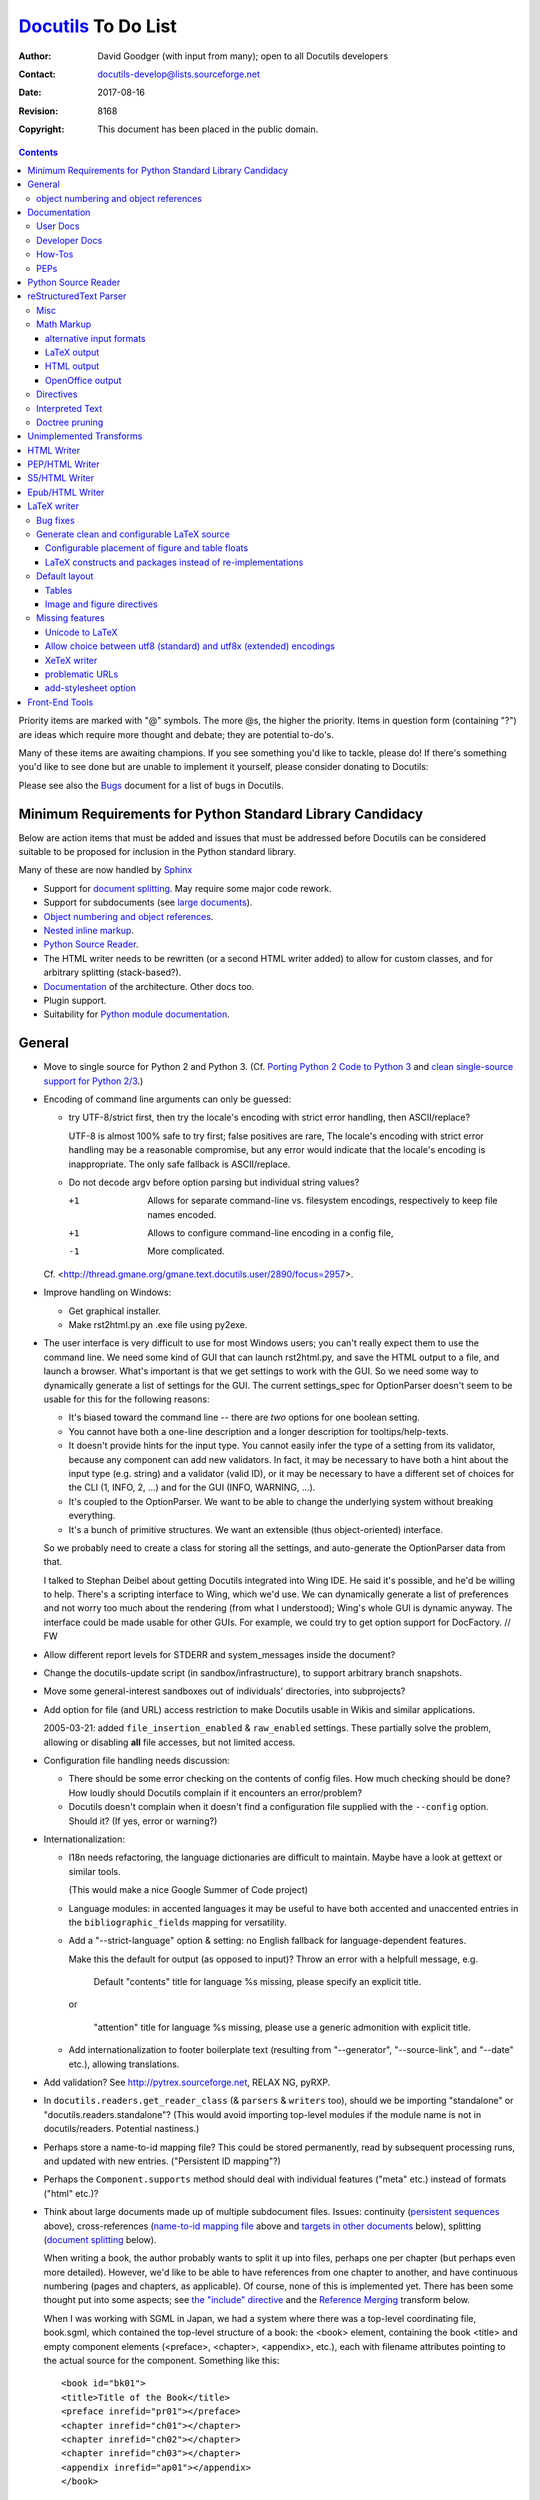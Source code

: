 ======================
 Docutils_ To Do List
======================

:Author: David Goodger (with input from many); open to all Docutils
         developers
:Contact: docutils-develop@lists.sourceforge.net
:Date: $Date: 2017-08-16 23:30:43 +0200 (Mi, 16. Aug 2017) $
:Revision: $Revision: 8168 $
:Copyright: This document has been placed in the public domain.

.. _Docutils: http://docutils.sourceforge.net/

.. contents::


Priority items are marked with "@" symbols.  The more @s, the higher
the priority.  Items in question form (containing "?") are ideas which
require more thought and debate; they are potential to-do's.

Many of these items are awaiting champions.  If you see something
you'd like to tackle, please do!  If there's something you'd like to
see done but are unable to implement it yourself, please consider
donating to Docutils: |donate|

.. |donate| image:: http://images.sourceforge.net/images/project-support.jpg
   :target: http://sourceforge.net/donate/index.php?group_id=38414
   :align: middle
   :width: 88
   :height: 32
   :alt: Support the Docutils project!

Please see also the Bugs_ document for a list of bugs in Docutils.

.. _bugs: ../../BUGS.html


Minimum Requirements for Python Standard Library Candidacy
==========================================================

Below are action items that must be added and issues that must be
addressed before Docutils can be considered suitable to be proposed
for inclusion in the Python standard library.

Many of these are now handled by Sphinx_

* Support for `document splitting`_.  May require some major code
  rework.

* Support for subdocuments (see `large documents`_).

* `Object numbering and object references`_.

* `Nested inline markup`_.

* `Python Source Reader`_.

* The HTML writer needs to be rewritten (or a second HTML writer
  added) to allow for custom classes, and for arbitrary splitting
  (stack-based?).

* Documentation_ of the architecture.  Other docs too.

* Plugin support.

* Suitability for `Python module documentation
  <http://docutils.sf.net/sandbox/README.html#documenting-python>`_.

.. _Sphinx: http://sphinx.pocoo.org/

General
=======

* Move to single source for Python 2 and Python 3.
  (Cf. `Porting Python 2 Code to Python 3`_ and
  `clean single-source support for Python 2/3`_.)

  .. _Porting Python 2 Code to Python 3:
      https://docs.python.org/3/howto/pyporting.html
  .. _clean single-source support for Python 2/3:
      http://python-future.org

* Encoding of command line arguments can only be guessed:

  * try UTF-8/strict first, then try the locale's encoding with
    strict error handling, then ASCII/replace?

    UTF-8 is almost 100% safe to try first; false positives are rare,
    The locale's encoding with strict error handling may be a
    reasonable compromise, but any error would indicate that the
    locale's encoding is inappropriate.  The only safe fallback is
    ASCII/replace.

  * Do not decode argv before option parsing but individual string
    values?

    +1  Allows for separate command-line vs. filesystem encodings,
        respectively to keep file names encoded.
    +1  Allows to configure command-line encoding in a config file,
    -1  More complicated.

  Cf. <http://thread.gmane.org/gmane.text.docutils.user/2890/focus=2957>.

* Improve handling on Windows:

  - Get graphical installer.
  - Make rst2html.py an .exe file using py2exe.

* .. _GUI:

  The user interface is very difficult to use for most Windows users;
  you can't really expect them to use the command line.  We need some
  kind of GUI that can launch rst2html.py, and save the HTML output to
  a file, and launch a browser.  What's important is that we get
  settings to work with the GUI.  So we need some way to dynamically
  generate a list of settings for the GUI.  The current settings_spec
  for OptionParser doesn't seem to be usable for this for the
  following reasons:

  - It's biased toward the command line -- there are *two* options for
    one boolean setting.

  - You cannot have both a one-line description and a longer
    description for tooltips/help-texts.

  - It doesn't provide hints for the input type.  You cannot easily
    infer the type of a setting from its validator, because any
    component can add new validators.  In fact, it may be necessary to
    have both a hint about the input type (e.g. string) and a
    validator (valid ID), or it may be necessary to have a different
    set of choices for the CLI (1, INFO, 2, ...) and for the GUI
    (INFO, WARNING, ...).

  - It's coupled to the OptionParser.  We want to be able to change
    the underlying system without breaking everything.

  - It's a bunch of primitive structures.  We want an extensible (thus
    object-oriented) interface.

  So we probably need to create a class for storing all the settings,
  and auto-generate the OptionParser data from that.

  I talked to Stephan Deibel about getting Docutils integrated into
  Wing IDE.  He said it's possible, and he'd be willing to help.
  There's a scripting interface to Wing, which we'd use.  We can
  dynamically generate a list of preferences and not worry too much
  about the rendering (from what I understood); Wing's whole GUI is
  dynamic anyway.  The interface could be made usable for other GUIs.
  For example, we could try to get option support for DocFactory.  //
  FW

* Allow different report levels for STDERR and system_messages inside
  the document?

* Change the docutils-update script (in sandbox/infrastructure), to
  support arbitrary branch snapshots.

* Move some general-interest sandboxes out of individuals'
  directories, into subprojects?

* Add option for file (and URL) access restriction to make Docutils
  usable in Wikis and similar applications.

  2005-03-21: added ``file_insertion_enabled`` & ``raw_enabled``
  settings.  These partially solve the problem, allowing or disabling
  **all** file accesses, but not limited access.

* Configuration file handling needs discussion:

  - There should be some error checking on the contents of config
    files.  How much checking should be done?  How loudly should
    Docutils complain if it encounters an error/problem?

  - Docutils doesn't complain when it doesn't find a configuration
    file supplied with the ``--config`` option.  Should it?  (If yes,
    error or warning?)

* Internationalization:

  - I18n needs refactoring, the language dictionaries are difficult to
    maintain.  Maybe have a look at gettext or similar tools.

    (This would make a nice Google Summer of Code project)

  - Language modules: in accented languages it may be useful to have
    both accented and unaccented entries in the
    ``bibliographic_fields`` mapping for versatility.

  - Add a "--strict-language" option & setting: no English fallback
    for language-dependent features.

    Make this the default for output (as opposed to input)?
    Throw an error with a helpfull message, e.g.

      Default "contents" title for language %s missing, please specify
      an explicit title.

    or

     "attention" title for language %s missing, please use a generic
     admonition with explicit title.

  - Add internationalization to _`footer boilerplate text` (resulting
    from "--generator", "--source-link", and "--date" etc.), allowing
    translations.


* Add validation?  See http://pytrex.sourceforge.net, RELAX NG, pyRXP.

* In ``docutils.readers.get_reader_class`` (& ``parsers`` &
  ``writers`` too), should we be importing "standalone" or
  "docutils.readers.standalone"?  (This would avoid importing
  top-level modules if the module name is not in docutils/readers.
  Potential nastiness.)

* Perhaps store a _`name-to-id mapping file`?  This could be stored
  permanently, read by subsequent processing runs, and updated with
  new entries.  ("Persistent ID mapping"?)

* Perhaps the ``Component.supports`` method should deal with
  individual features ("meta" etc.) instead of formats ("html" etc.)?

* Think about _`large documents` made up of multiple subdocument
  files.  Issues: continuity (`persistent sequences`_ above),
  cross-references (`name-to-id mapping file`_ above and `targets in
  other documents`_ below), splitting (`document splitting`_ below).

  When writing a book, the author probably wants to split it up into
  files, perhaps one per chapter (but perhaps even more detailed).
  However, we'd like to be able to have references from one chapter to
  another, and have continuous numbering (pages and chapters, as
  applicable).  Of course, none of this is implemented yet.  There has
  been some thought put into some aspects; see `the "include"
  directive`__ and the `Reference Merging`_ transform below.

  When I was working with SGML in Japan, we had a system where there
  was a top-level coordinating file, book.sgml, which contained the
  top-level structure of a book: the <book> element, containing the
  book <title> and empty component elements (<preface>, <chapter>,
  <appendix>, etc.), each with filename attributes pointing to the
  actual source for the component.  Something like this::

      <book id="bk01">
      <title>Title of the Book</title>
      <preface inrefid="pr01"></preface>
      <chapter inrefid="ch01"></chapter>
      <chapter inrefid="ch02"></chapter>
      <chapter inrefid="ch03"></chapter>
      <appendix inrefid="ap01"></appendix>
      </book>

  (The "inrefid" attribute stood for "insertion reference ID".)

  The processing system would process each component separately, but
  it would recognize and use the book file to coordinate chapter and
  page numbering, and keep a persistent ID to (title, page number)
  mapping database for cross-references.  Docutils could use a similar
  system for large-scale, multipart documents.

  __ ../ref/rst/directives.html#including-an-external-document-fragment

  Aahz's idea:

      First the ToC::

          .. ToC-list::
              Introduction.txt
              Objects.txt
              Data.txt
              Control.txt

      Then a sample use::

          .. include:: ToC.txt

          As I said earlier in chapter :chapter:`Objects.txt`, the
          reference count gets increased every time a binding is made.

      Which produces::

          As I said earlier in chapter 2, the
          reference count gets increased every time a binding is made.

      The ToC in this form doesn't even need to be references to actual
      reST documents; I'm simply doing it that way for a minimum of
      future-proofing, in case I do want to add the ability to pick up
      references within external chapters.

  Perhaps, instead of ToC (which would overload the "contents"
  directive concept already in use), we could use "manifest".  A
  "manifest" directive might associate local reference names with
  files::

      .. manifest::
         intro: Introduction.txt
         objects: Objects.txt
         data: Data.txt
         control: Control.txt

  Then the sample becomes::

      .. include:: manifest.txt

      As I said earlier in chapter :chapter:`objects`, the
      reference count gets increased every time a binding is made.

* Add support for _`multiple output files` and _`generic data
  handling`:

  It should be possible for a component to **emit or reference** data
  to be either **included or referenced** in the output document.
  Examples of such data are stylesheets or images.

  For this, we need a "data" object which stores the data either
  inline or by referring to a file.  The Docutils framework is
  responsible for either:

  * storing the data in the appropriate location (e.g. in the
    directory of the output file, or in a user-specified directory)
    and providing the paths of the stored files to the writer, *or*

  * providing the data itself to the writer so that it can be embedded
    in the output document.

  This approach decouples data handling from the data source (which
  can either be embedded or referenced) and the destination (which can
  either be embedded or referenced as well).

  See <http://article.gmane.org/gmane.text.docutils.devel/3631>.

* Add testing for Docutils' front end tools?

* Publisher: "Ordinary setup" shouldn't requre specific ordering; at
  the very least, there ought to be error checking higher up in the
  call chain.  [Aahz]

  ``Publisher.get_settings`` requires that all components be set up
  before it's called.  Perhaps the I/O *objects* shouldn't be set, but
  I/O *classes*.  Then options are set up (``.set_options``), and
  ``Publisher.set_io`` (or equivalent code) is called with source &
  destination paths, creating the I/O objects.

  Perhaps I/O objects shouldn't be instantiated until required.  For
  split output, the Writer may be called multiple times, once for each
  doctree, and each doctree should have a separate Output object (with
  a different path).  Is the "Builder" pattern applicable here?

* Perhaps I/O objects should become full-fledged components (i.e.
  subclasses of ``docutils.Component``, as are Readers, Parsers, and
  Writers now), and thus have associated option/setting specs and
  transforms.

* Multiple file I/O suggestion from Michael Hudson: use a file-like
  object or something you can iterate over to get file-like objects.

* Add an "--input-language" option & setting?  Specify a different
  language module for input (bibliographic fields, directives) than
  for output.  The "--language" option would set both input & output
  languages.

* Auto-generate reference tables for language-dependent features?
  Could be generated from the source modules.  A special command-line
  option could be added to Docutils front ends to do this.  (Idea from
  Engelbert Gruber.)

* Enable feedback of some kind from internal decisions, such as
  reporting the successful input encoding.  Modify runtime settings?
  System message?  Simple stderr output?

* Rationalize Writer settings (HTML/LaTeX/PEP) -- share settings.

* Add an "--include file" command-line option (config setting too?),
  equivalent to ".. include:: file" as the first line of the doc text?
  Especially useful for character entity sets, text transform specs,
  boilerplate, etc.

* Support "include" as embedded inline-compatible directive in substitution
  definitions, e.g. ::

    .. |version| include:: version.txt

    This document describes version |version| of ...

  (cf. Grzegorz Adam Hankiewicz's post from 2014-10-01 in docutils-devel)

* Add an ``:optional: <replacement text>`` option to the "include"
  directive? This would not throw an error for a missing file, instead a
  warning is given and ``<replacement text>`` is used instead. It would be
  the responsibility of the author to ensure the missing file does not lead
  to problems later in the document.

  Use cases:

  + Standard rST syntax to replace Sphinx's "literalinclude"::

      .. include:: blah.cpp
         :literal:
         :optional: file ``blah.cpp`` not found

  + Variable content taken from a file, e.g.

    version.txt::

       .. |version| replace:: 3.1

    optionally used as::

       .. include:: version.txt
          :optional: .. |version| replace:: unknown

       This document describes version |version| of ...

    (cf. Grzegorz Adam Hankiewicz's post from 2014-10-01 in docutils-devel)

* Parameterize the Reporter object or class?  See the `2004-02-18
  "rest checking and source path"`_ thread.

  .. _2004-02-18 "rest checking and source path":
     http://thread.gmane.org/gmane.text.docutils.user/1112

* Add a "disable_transforms" setting?  And a dummy Writer subclass
  that does nothing when its .write() method is called?  Would allow
  for easy syntax checking.  See the `2004-02-18 "rest checking and
  source path"`_ thread.

* Add a generic meta-stylesheet mechanism?  An external file could
  associate style names ("class" attributes) with specific elements.
  Could be generalized to arbitrary output attributes; useful for HTML
  & XMLs.  Aahz implemented something like this in
  sandbox/aahz/Effective/EffMap.py.

* .. _classes for table cells:

  William Dode suggested that table cells be assigned "class"
  attributes by columns, so that stylesheets can affect text
  alignment.  Unfortunately, there doesn't seem to be a way (in HTML
  at least) to leverage the "colspec" elements (HTML "col" tags) by
  adding classes to them.  The resulting HTML is very verbose::

      <td class="col1">111</td>
      <td class="col2">222</td>
      ...

  At the very least, it should be an option.  People who don't use it
  shouldn't be penalized by increases in their HTML file sizes.

  Table rows could also be assigned classes (like odd/even).  That
  would be easier to implement.

  How should it be implemented?

  * There could be writer options (column classes & row classes) with
    standard values.

  * The table directive could grow some options.  Something like
    ":cell-classes: col1 col2 col3" (either must match the number of
    columns, or repeat to fill?)  and ":row-classes: odd even" (repeat
    to fill; body rows only, or header rows too?).

  Probably per-table directive options are best.  The "class" values
  could be used by any writer, and applying such classes to all tables
  in a document with writer options is too broad.

  See also the `table_styling Sphinx extension`_ which defines

  :widths: also in Docutils core (but different implementation)
  :column-alignment: Sets per-column text alignment
  :column-wrapping:  Sets per-column text wrapping
  :column-dividers:  Add dividers between columns
  :column-classes:   Add per-column css classes.
  :header-columns:   Specify number of â€œstubâ€ columns

  .. _table_styling Sphinx extension: https://pythonhosted.org/cloud_sptheme/
                                      lib/cloud_sptheme.ext.table_styling.html

* Add file-specific settings support to config files, like::

      [file index.txt]
      compact-lists: no

  Is this even possible?  Should the criterion be the name of the
  input file or the output file?  Alternative (more explicit) syntax::

      [source_file index.txt]
      ...

      [dest_file index.html]
      ...

  Or rather allow settings configuration from the rst source file
  (see misc.settings_ directive)?

* The "validator" support added to OptionParser is very similar to
  "traits_" in SciPy_.  Perhaps something could be done with them?
  (Had I known about traits when I was implementing docutils.frontend,
  I may have used them instead of rolling my own.)

  .. _traits: http://code.enthought.com/traits/
  .. _SciPy: http://www.scipy.org/

* tools/buildhtml.py: Extend the --prune option ("prune" config
  setting) to accept file names (generic path) in addition to
  directories (e.g. --prune=docs/user/rst/cheatsheet.txt, which should
  *not* be converted to HTML).

* Add support for _`plugins`.

* _`Config directories`: Currently, ~/.docutils, ./docutils.conf/, &
  /etc/docutils.conf are read as configuration files.  Proposal: allow
  ~/.docutils to be a a configuration *directory*, along with
  /etc/docutils/ and ./docutils.conf/.  Within these directories,
  check for config.txt files.  We can also have subdirectories here,
  for plugins, S5 themes, components (readers/writers/parsers) etc.

  Docutils will continue to support configuration files for backwards
  compatibility.

* Add support for document decorations other than headers & footers?
  For example, top/bottom/side navigation bars for web pages.  Generic
  decorations?

  Seems like a bad idea as long as it isn't independent from the ouput
  format (for example, navigation bars are only useful for web pages).

* docutils_update: Check for a ``Makefile`` in a directory, and run
  ``make`` if found?  This would allow for variant processing on
  specific source files, such as running rst2s5.py instead of
  rst2html.py.

* Add a "disable table of contents" setting?  The S5 writer could set
  it as a default.  Rationale:

      The ``contents`` (table of contents) directive must not be used
      [in S5/HTML documents].  It changes the CSS class of headings
      and they won't show up correctly in the screen presentation.

      -- `Easy Slide Shows With reStructuredText & S5
      <../user/slide-shows.html>`_

  Analogue to the ``sectnum_xform`` setting, it could be used by the
  latex writer to switch to a LaTeX generated ToC (currently, the latex
  writer calls it "use_latex_toc").

object numbering and object references
--------------------------------------

For equations, tables & figures.

These would be the equivalent of DocBook's "formal" elements.

In LaTeX, automatic counters are implemented for sections, equations and
floats (figures, tables) (configurable via stylesheets or in the
latex-preamble). Objects can be given `reference names`_ with the
``\label{<refname}`` command, ``\ref{<refname>}`` inserts the
corresponding number.

No such mechanism exists in HTML.

* We need _`persistent sequences`, similar to chapter and footnote
  numbers. See `OpenOffice.org XML`_ "fields".

  - Should the sequences be automatic or manual (user-specifyable)?

* It is already possible to give `reference names`_ to objects via
  internal hyperlink targets or the "name" directive option::

      .. _figure name:

      .. figure:: image.png

  or ::

      .. figure:: image.png
         :name: figure name

  Improve the mapping of "phrase references" to IDs/labels with
  Literal transcription (i.e. Ã¼ -> ue, ÃŸ -> ss, Ã¥ -> aa) instead of just
  stripping the accents and other non-ASCII chars.
  Use http://pypi.python.org/pypi/Unidecode?

  A "table" directive has been implemented, supporting table titles.

  Perhaps the name could derive from the title/caption?

  .. _reference names: ../ref/rst/restructuredtext.html#reference-names

* We need syntax for object references.  Cf. `OpenOffice.org XML`_
  "reference fields":

  - Parameterized substitutions are too complicated
    (cf. `or not to do`: `object references`_)

  - An interpreted text approach is simpler and better::

      See Figure :ref:`figure name` and Equation :ref:`eq:identity`.

  - "equation", "figure", and "page" roles could generate appropriate
    boilerplate text::

        See :figure:`figure name` on :page:`figure name`.

    See `Interpreted Text`_ below.

    Reference boilerplate could be specified in the document
    (defaulting to nothing)::

        .. fignum::
           :prefix-ref: "Figure "
           :prefix-caption: "Fig. "
           :suffix-caption: :

    The position of the role (prefix or suffix) could also be utilized

  .. _OpenOffice.org XML: http://xml.openoffice.org/
  .. _object references: rst/alternatives.html#object-references

See also the `Modified rst2html
<http://www.loria.fr/~rougier/coding/article/rst2html.py>`__
by Nicolas Rougier for a sample implementation.


Documentation
=============

User Docs
---------

* Add a FAQ entry about using Docutils (with reStructuredText) on a
  server and that it's terribly slow.  See the first paragraphs in
  <http://article.gmane.org/gmane.text.docutils.user/1584>.

* Add document about what Docutils has previously been used for
  (web/use-cases.txt?).

* Improve index in docs/user/config.txt.


Developer Docs
--------------

* Complete `Docutils Runtime Settings <../api/runtime-settings.html>`_.

* Improve the internal module documentation (docstrings in the code).
  Specific deficiencies listed below.

  - docutils.parsers.rst.states.State.build_table: data structure
    required (including StringList).

  - docutils.parsers.rst.states: more complete documentation of parser
    internals.

* docs/ref/doctree.txt: DTD element structural relationships,
  semantics, and attributes.  In progress; element descriptions to be
  completed.

* Document the ``pending`` elements, how they're generated and what
  they do.

* Document the transforms (perhaps in docstrings?): how they're used,
  what they do, dependencies & order considerations.

* Document the HTML classes used by html4css1.py.

* Write an overview of the Docutils architecture, as an introduction
  for developers.  What connects to what, why, and how.  Either update
  PEP 258 (see PEPs_ below) or as a separate doc.

* Give information about unit tests.  Maybe as a howto?

* Document the docutils.nodes APIs.

* Complete the docs/api/publisher.txt docs.


How-Tos
-------

* Creating Docutils Writers

* Creating Docutils Readers

* Creating Docutils Transforms

* Creating Docutils Parsers

* Using Docutils as a Library


PEPs
----

* Complete PEP 258 Docutils Design Specification.

  - Fill in the blanks in API details.

  - Specify the nodes.py internal data structure implementation?

        [Tibs:] Eventually we need to have direct documentation in
        there on how it all hangs together - the DTD is not enough
        (indeed, is it still meant to be correct?  [Yes, it is.
        --DG]).

* Rework PEP 257, separating style from spec from tools, wrt Docutils?
  See Doc-SIG from 2001-06-19/20.


Python Source Reader
====================

General:

* Analyze Tony Ibbs' PySource code.

* Analyze Doug Hellmann's HappyDoc project.

* Investigate how POD handles literate programming.

* Take the best ideas and integrate them into Docutils.

Miscellaneous ideas:

* Ask Python-dev for opinions (GvR for a pronouncement) on special
  variables (__author__, __version__, etc.): convenience vs. namespace
  pollution.  Ask opinions on whether or not Docutils should recognize
  & use them.

* If we can detect that a comment block begins with ``##``, a la
  JavaDoc, it might be useful to indicate interspersed section headers
  & explanatory text in a module.  For example::

      """Module docstring."""

      ##
      # Constants
      # =========

      a = 1
      b = 2

      ##
      # Exception Classes
      # =================

      class MyException(Exception): pass

      # etc.

* Should standalone strings also become (module/class) docstrings?
  Under what conditions?  We want to prevent arbitrary strings from
  becomming docstrings of prior attribute assignments etc.  Assume
  that there must be no blank lines between attributes and attribute
  docstrings?  (Use lineno of NEWLINE token.)

  Triple-quotes are sometimes used for multi-line comments (such as
  commenting out blocks of code).  How to reconcile?

* HappyDoc's idea of using comment blocks when there's no docstring
  may be useful to get around the conflict between `additional
  docstrings`_ and ``from __future__ import`` for module docstrings.
  A module could begin like this::

      #!/usr/bin/env python
      # :Author: Me
      # :Copyright: whatever

      """This is the public module docstring (``__doc__``)."""

      # More docs, in comments.
      # All comments at the beginning of a module could be
      # accumulated as docstrings.
      # We can't have another docstring here, because of the
      # ``__future__`` statement.

      from __future__ import division

  Using the JavaDoc convention of a doc-comment block beginning with
  ``##`` is useful though.  It allows doc-comments and implementation
  comments.

  .. _additional docstrings:
     ../peps/pep-0258.html#additional-docstrings

* HappyDoc uses an initial comment block to set "parser configuration
  values".  Do the same thing for Docutils, to set runtime settings on
  a per-module basis?  I.e.::

      # Docutils:setting=value

  Could be used to turn on/off function parameter comment recognition
  & other marginal features.  Could be used as a general mechanism to
  augment config files and command-line options (but which takes
  precedence?).

* Multi-file output should be divisible at arbitrary level.

* Support all forms of ``import`` statements:

  - ``import module``: listed as "module"
  - ``import module as alias``: "alias (module)"
  - ``from module import identifier``: "identifier (from module)"
  - ``from module import identifier as alias``: "alias (identifier
    from module)"
  - ``from module import *``: "all identifiers (``*``) from module"

* Have links to colorized Python source files from API docs?  And
  vice-versa: backlinks from the colorized source files to the API
  docs!

* In summaries, use the first *sentence* of a docstring if the first
  line is not followed by a blank line.


reStructuredText Parser
=======================

Also see the `... Or Not To Do?`__ list.

__ rst/alternatives.html#or-not-to-do

Misc
----

* Another list problem::

      * foo
            * bar
            * baz

  This ends up as a definition list.  This is more of a usability
  issue.

* This case is probably meant to be a nested list, but it ends up as a
  list inside a block-quote without an error message::

      - foo

       - bar

  It should probably just be an error.

  The problem with this is that you don't notice easily in HTML that
  it's not a nested list but a block-quote -- there's not much of a
  visual difference.

* Treat enumerated lists that are not arabic and consist of only one
  item in a single line as ordinary paragraphs.  See
  <http://article.gmane.org/gmane.text.docutils.user/2635>.

* The citation syntax could use some improvements.  See
  <http://thread.gmane.org/gmane.text.docutils.user/2499> (and the
  sub-thread at
  <http://thread.gmane.org/gmane.text.docutils.user/2499/focus=3028>,
  and the follow-ups at
  <http://thread.gmane.org/gmane.text.docutils.user/3087>,
  <http://thread.gmane.org/gmane.text.docutils.user/3110>,
  <http://thread.gmane.org/gmane.text.docutils.user/3114>),
  <http://thread.gmane.org/gmane.text.docutils.user/2443>,
  <http://thread.gmane.org/gmane.text.docutils.user/2715>,
  <http://thread.gmane.org/gmane.text.docutils.user/3027>,
  <http://thread.gmane.org/gmane.text.docutils.user/3120>,
  <http://thread.gmane.org/gmane.text.docutils.user/3253>.

* The current list-recognition logic has too many false positives, as
  in ::

      * Aorta
      * V. cava superior
      * V. cava inferior

  Here ``V.`` is recognized as an enumerator, which leads to
  confusion.  We need to find a solution that resolves such problems
  without complicating the spec to much.

  See <http://thread.gmane.org/gmane.text.docutils.user/2524>.

* Add indirect links via citation references & footnote references.
  Example::

      `Goodger (2005)`_ is helpful.

      .. _Goodger (2005): [goodger2005]_
      .. [goodger2005] citation text

  See <http://thread.gmane.org/gmane.text.docutils.user/2499>.

* Complain about bad URI characters
  (http://article.gmane.org/gmane.text.docutils.user/2046) and
  disallow internal whitespace
  (http://article.gmane.org/gmane.text.docutils.user/2214).

* Create ``info``-level system messages for unnecessarily
  backslash-escaped characters (as in ``"\something"``, rendered as
  "something") to allow checking for errors which silently slipped
  through.

* Add (functional) tests for untested roles.

* Add test for ":figwidth: image" option of "figure" directive.  (Test
  code needs to check if PIL is available on the system.)

* Add support for CJK double-width whitespace (indentation) &
  punctuation characters (markup; e.g. double-width "*", "-", "+")?

* Add motivation sections for constructs in spec.

* Support generic hyperlink references to _`targets in other
  documents`?  Not in an HTML-centric way, though (it's trivial to say
  ``http://www.example.com/doc#name``, and useless in non-HTML
  contexts).  XLink/XPointer?  ``.. baseref::``?  See Doc-SIG
  2001-08-10.

* .. _adaptable file extensions:

  In target URLs, it would be useful to not explicitly specify the
  file extension.  If we're generating HTML, then ".html" is
  appropriate; if PDF, then ".pdf"; etc.  How about using ".*" to
  indicate "choose the most appropriate filename extension"?  For
  example::

      .. _Another Document: another.*

  What is to be done for output formats that don't *have* hyperlinks?
  For example, LaTeX targeted at print.  Hyperlinks may be "called
  out", as footnotes with explicit URLs.  (Don't convert the links.)

  But then there's also LaTeX targeted at PDFs, which *can* have
  links.  Perhaps a runtime setting for "*" could explicitly provide
  the extension, defaulting to the output file's extension.

  Should the system check for existing files?  No, not practical.

  Handle documents only, or objects (images, etc.) also?

  If this handles images also, how to differentiate between document
  and image links?  Element context (within "image")?  Which image
  extension to use for which document format?  Again, a runtime
  setting would suffice.

  This may not be just a parser issue; it may need framework support.

  Mailing list threads: `Images in both HTML and LaTeX`__ (especially
  `this summary of Lea's objections`__), `more-universal links?`__,
  `Output-format-sensitive link targets?`__

  __ http://thread.gmane.org/gmane.text.docutils.user/1239
  __ http://article.gmane.org/gmane.text.docutils.user/1278
  __ http://thread.gmane.org/gmane.text.docutils.user/1915
  __ http://thread.gmane.org/gmane.text.docutils.user/2438

  Idea from Jim Fulton: an external lookup table of targets:

      I would like to specify the extension (e.g. .txt) [in the
      source, rather than ``filename.*``], but tell the converter to
      change references to the files anticipating that the files will
      be converted too.

      For example::

        .. _Another Document: another.txt

        rst2html.py --convert-links "another.txt bar.txt" foo.txt

      That is, name the files for which extensions should be converted.

      Note that I want to refer to original files in the original text
      (another.txt rather than another.txt) because I want the
      unconverted text to stand on its own.

      Note that in most cases, people will be able to use globs::

        rst2html.py --convert-link-extensions-for "`echo *.txt`" foo.txt

      It might be nice to be able to use multiple arguments, as in::

        rst2html.py --convert-link-extensions-for *.txt -- foo.txt

      ::

      > What is to be done for output formats
      > that don't have hyperlinks?

      Don't convert the links.

      ::

      > Handle documents only, or objects
      > (images, etc.) also?

      No, documents only, but there really is no need for gueswork.
      Just get the file names as command-line arguments.  EIBTI
      [explicit is better than implicit].

  For images, we probably need separate solution (which is being
  worked on), whereas for documents, the issue is basically
  interlinking between reStructuredText documents.  IMO, this cries
  for support for multiple input and output files, i.e. support for
  documents which comprise multiple files.  Adding adaptable file
  extensions seems like a kludge.  // FW

* Implement the header row separator modification to table.el.  (Wrote
  to Takaaki Ota & the table.el mailing list on 2001-08-12, suggesting
  support for "=====" header rows.  On 2001-08-17 he replied, saying
  he'd put it on his to-do list, but "don't hold your breath".)

* Fix the parser's indentation handling to conform with the stricter
  definition in the spec.  (Explicit markup blocks should be strict or
  forgiving?)

  .. XXX What does this mean?  Can you elaborate, David?

* Make the parser modular.  Allow syntax constructs to be added or
  disabled at run-time.  Subclassing is probably not enough because it
  makes it difficult to apply multiple extensions.

* Generalize the "doctest block" construct (which is overly
  Python-centric) to other interactive sessions?  "Doctest block"
  could be renamed to "I/O block" or "interactive block", and each of
  these could also be recognized as such by the parser:

  - Shell sessions::

        $ cat example1.txt
        A block beginning with a "$ " prompt is interpreted as a shell
        session interactive block.  As with Doctest blocks, the
        interactive block ends with the first blank line, and wouldn't
        have to be indented.

  - Root shell sessions::

        # cat example2.txt
        A block beginning with a "# " prompt is interpreted as a root
        shell session (the user is or has to be logged in as root)
        interactive block.  Again, the block ends with a blank line.

  Other standard (and unambiguous) interactive session prompts could
  easily be added (such as "> " for WinDOS).

  Tony Ibbs spoke out against this idea (2002-06-14 Doc-SIG thread
  "docutils feedback").

* Add support for pragma (syntax-altering) directives.

  Some pragma directives could be local-scope unless explicitly
  specified as global/pragma using ":global:" options.

* Support whitespace in angle-bracketed standalone URLs according to
  Appendix E ("Recommendations for Delimiting URI in Context") of `RFC
  2396`_.

  .. _RFC 2396: http://www.rfc-editor.org/rfc/rfc2396.txt

* Use the vertical spacing of the source text to determine the
  corresponding vertical spacing of the output?

* [From Mark Nodine]  For cells in simple tables that comprise a
  single line, the justification can be inferred according to the
  following rules:

  1. If the text begins at the leftmost column of the cell,
     then left justification, ELSE
  2. If the text begins at the rightmost column of the cell,
     then right justification, ELSE
  3. Center justification.

  The onus is on the author to make the text unambiguous by adding
  blank columns as necessary.  There should be a parser setting to
  turn off justification-recognition (normally on would be fine).

  Decimal justification?

  All this shouldn't be done automatically.  Only when it's requested
  by the user, e.g. with something like this::

      .. table::
         :auto-indent:

         (Table goes here.)

  Otherwise it will break existing documents.

* Generate a warning or info message for paragraphs which should have
  been lists, like this one::

      1. line one
      3. line two

* Generalize the "target-notes" directive into a command-line option
  somehow?  See docutils-develop 2003-02-13.

* Allow a "::"-only paragraph (first line, actually) to introduce a
  _`literal block without a blank line`?  (Idea from Paul Moore.) ::

      ::
          This is a literal block

  Is indentation enough to make the separation between a paragraph
  which contains just a ``::`` and the literal text unambiguous?
  (There's one problem with this concession: If one wants a definition
  list item which defines the term "::", we'd have to escape it.)  It
  would only be reasonable to apply it to "::"-only paragraphs though.
  I think the blank line is visually necessary if there's text before
  the "::"::

      The text in this paragraph needs separation
      from the literal block following::
          This doesn't look right.

* Add new syntax for _`nested inline markup`?  Or extend the parser to
  parse nested inline markup somehow?  See the `collected notes
  <rst/alternatives.html#nested-inline-markup>`__.

* Drop the backticks from embedded URIs with omitted reference text?
  Should the angle brackets be kept in the output or not? ::

      <file_name>_

  Probably not worth the trouble.

* How about a syntax for alternative hyperlink behavior, such as "open
  in a new window" (as in HTML's ``<a target="_blank">``)?

  The MoinMoin wiki uses a caret ("^") at the beginning of the URL
  ("^" is not a legal URI character).  That could work for both inline
  and explicit targets::

      The `reference docs <^url>`__ may be handy.

      .. _name: ^url

  This may be too specific to HTML.  It hasn't been requested very
  often either.

* Add an option to add URI schemes at runtime.

* _`Segmented lists`::

      : segment : segment : segment
      : segment : segment : very long
        segment
      : segment : segment : segment

  The initial colon (":") can be thought of as a type of bullet

  We could even have segment titles::

      :: title  : title   : title
      : segment : segment : segment
      : segment : segment : segment

  This would correspond well to DocBook's SegmentedList.  Output could
  be tabular or "name: value" pairs, as described in DocBook's docs.

* Enable grid _`tables inside XML comments`, where "``--``" ends comments.

  Implementation possibilities:

  1. Make the table syntax characters into "table" directive options.
     This is the most flexible but most difficult, and we probably
     don't need that much flexibility.

  2. Substitute "~" for "-" with a specialized directive option
     (e.g. ":tildes:").

  3. Make the standard table syntax recognize "~" as well as "-", even
     without a directive option.  Individual tables would have to be
     internally consistent.

  4. Allow Unicode box characters for table markup
     (`feature request [6]`_)

  Directive options are preferable to configuration settings, because
  tables are document-specific.  A pragma directive would be another
  approach, to set the syntax once for a whole document.

  Unicode box character markup would kill two birds with one stone.

  In the meantime, the list-table_ directive is a good replacement for
  grid tables inside XML comments.

  .. _feature request [6]:
      http://sourceforge.net/p/docutils/feature-requests/6
  .. _list-table: ../ref/rst/directives.html#list-table


* Generalize docinfo contents (bibliographic fields): remove specific
  fields, and have only a single generic "field"?

* _`Line numbers` and "source" in system messages:

  - Add "source" and "line" keyword arguments to all Reporter calls?
    This would require passing source/line arguments along all
    intermediate functions (where currently only `line` is used).

    Or rather specify "line" only if actually needed?

    Currently, `document.reporter` uses a state machine instance to
    determine the "source" and "line" info from
    `statemachine.input_lines` if not given explicitely. Except for
    special cases, the "line" argument is not needed because,
    `document.statemachine` keeps record of the current line number.

  - For system messages generated after the parsing is completed (i.e. by
    transforms or the writer) "line" info must be present in the doctree
    elements.

    Elements' .line assignments should be checked.  (Assign to .source
    too?  Add a set_info method?  To what?)

    The "source" (and line number in the source) can either be added
    explicitely to the elements or determined from the â€œrawâ€ line
    number by `document.statemachine.get_source_and_line`.

  - Some line numbers in elements are not being set properly
    (explicitly), just implicitly/automatically.  See rev. 1.74 of
    docutils/parsers/rst/states.py for an example of how to set.

  - The line numbers of definition list items are wrong::

        $ rst2pseudoxml.py --expose-internal-attribute line
        1
          2
          3

        5
          6
          7

        <document source="<stdin>">
            <definition_list>
                <definition_list_item internal:line="3">
                    <term>
                        1
                    <definition>
                        <paragraph internal:line="2">
                            2
                            3
                <definition_list_item internal:line="6">
                    <term>
                        5
                    <definition>
                        <paragraph internal:line="6">
                            6
                            7

* .. _none source:

  Quite a few nodes are getting a "None" source attribute as well.  In
  particular, see the bodies of definition lists.



Math Markup
-----------

Since Docutils 0.8, a "math" role and directive using LaTeX math
syntax as input format is part of reStructuredText.

Open issues:

* Use a "Transform" for math format conversions as extensively discussed in
  the "math directive issues" thread in May 2008
  (http://osdir.com/ml/text.docutils.devel/2008-05/threads.html)?

* Generic `math-output setting`_ (currently specific to HTML).
  (List of math-output preferences?)

* Try to be compatible with `Math support in Sphinx`_?

  * The ``:label:`` option selects a label for the equation, by which it
    can be cross-referenced, and causes an equation number to be issued.
    In Docutils, the option ``:name:`` sets the label.
    Equation numbering is not implemented yet.

  * Option ``:nowrap:`` prevents wrapping of the given math in a
    math environment (you have to specify the math environment in the
    content).

  .. _Math support in Sphinx: http://sphinx.pocoo.org/ext/math.html

* Equation numbering and references. (see the section on
  `object numbering and object references` for equations,
  formal tables, and images.)

.. _math-output setting: ../user/config.html#math-output


alternative input formats
`````````````````````````

Use a directive option to specify an alternative input format, e.g. (but not
limited to):

MathML_
  Not for hand-written code but maybe usefull when pasted in (or included
  from a file)

  For an overview of MathML implementations and tests, see, e.g.,
  the `mathweb wiki`_ or the `ConTeXT MathML page`_.

  .. _MathML: http://www.w3.org/TR/MathML2/
  .. _mathweb wiki: http://www.mathweb.org/wiki/MathML
  .. _ConTeXT MathML page: http://wiki.contextgarden.net/MathML

  A MathML to LaTeX XSLT sheet:
  https://github.com/davidcarlisle/web-xslt/tree/master/pmml2tex


ASCIIMath_
  Simple, ASCII based math input language (see also `ASCIIMath tutorial`_).

  * The Python module ASCIIMathML_ translates a string with ASCIIMath into a
    MathML tree. Used, e.g., by MultiMarkdown__.

    A more comprehensive implementation is ASCIIMathPython_ by
    Paul Trembley (also used in his sandbox projects).

  * For conversion to LaTeX, there is

    - a JavaScript script at
      http://dlippman.imathas.com/asciimathtex/ASCIIMath2TeX.js

    - The javascript `asciimath-to-latex` AsciiMath to LaTex converter at
      the node package manager
      https://www.npmjs.com/package/asciimath-to-latex
      and at GitHub https://github.com/tylerlong/asciimath-to-latex

    - a javascript and a PHP converter script at GitHub
      https://github.com/asciimath/asciimathml/tree/master/asciimath-based

  .. _ASCIIMath: http://www1.chapman.edu/~jipsen/mathml/asciimath.html
  .. _ASCIIMath tutorial:
     http://www.wjagray.co.uk/maths/ASCIIMathTutorial.html
  .. _ASCIIMathML: http://pypi.python.org/pypi/asciimathml/
  .. _ASCIIMathPython: http://sourceforge.net/projects/asciimathpython/
  __ http://fletcherpenney.net/multimarkdown/

`Unicode Nearly Plain Text Encoding of Mathematics`_
   format for lightly marked-up representation of mathematical
   expressions in Unicode.

   (Unicode Technical Note. Sole responsibility for its contents rests
   with the author(s). Publication does not imply any endorsement by
   the Unicode Consortium.)

   .. _Unicode Nearly Plain Text Encoding of Mathematics:
      http://www.unicode.org/notes/tn28/

itex
  See `the culmination of a relevant discussion in 2003
  <http://article.gmane.org/gmane.text.docutils.user/118>`__.



LaTeX output
````````````

Which equation environments should be supported by the math directive?

* one line:

  + numbered: `equation`
  + unnumbered: `equation*`

* multiline (test for ``\\`` outside of a nested environment
  (e.g. `array` or `cases`)

  + numbered: `align` (number every line)

    (To give one common number to all lines, put them in a `split`
    environment. Docutils then places it in an `equation` environment.)

  + unnumbered: `align*`

  + Sphinx math also supports `gather` (checking for blank lines in
    the content). Docutils puts content blocks separated by blank
    lines in separate math-block doctree nodes. (The only difference of
    `gather` to two consecutive "normal" environments seems to be that
    page-breaks between the two are prevented.)

See http://www.math.uiuc.edu/~hildebr/tex/displays.html.


HTML output
```````````

There is no native math support in HTML.
For supported math output variants see the `math-output setting`_.
Add more/better alternatives?

MathML_
  Converters from LaTeX to MathML include

  * TtM_ (C), ``--math-output=MathML ttm``, undocumented, may be removed.

    No "matrix", "align" and  "cases" environments.

  * MathToWeb_ (Java)
  * TeX4ht_ (TeX based)
  * itex_ (also `used in Abiword`__)
  * `Steveâ€™s LATEX-to-MathML translator`_
    ('mini-language', javascript, Python)
  * `MathJax for Node`_

  * Write a new converter? E.g. based on:

    * a generic tokenizer (see e.g. a `latex-codec recipe`_,
      `updated latex-codec`_, )
    * the Unicode-Char <-> LaTeX mappings database unimathsymbols_

  __ http://msevior.livejournal.com/26377.html
  .. _MathML: http://www.w3.org/TR/MathML2/
  .. _ttm: http://hutchinson.belmont.ma.us/tth/mml/
  .. _TeX4ht: http://www.tug.org/applications/tex4ht/mn.html
  .. _MathToWeb:  http://www.mathtoweb.com/
  .. _itex: http://golem.ph.utexas.edu/~distler/blog/itex2MMLcommands.html
  .. _Steveâ€™s LATEX-to-MathML translator:
     http://www.gold-saucer.org/mathml/greasemonkey/dist/display-latex
  .. _latex-codec recipe:
     http://code.activestate.com/recipes/252124-latex-codec/
  .. _updated latex-codec:
     http://mirror.ctan.org/biblio/bibtex/utils/mab2bib/latex.py
  .. _unimathsymbols: http://milde.users.sourceforge.net/LUCR/Math/
  .. _MathJax for Node: https://github.com/mathjax/MathJax-node

.. URL seems down:
   .. _itex: http://pear.math.pitt.edu/mathzilla/itex2mmlItex.html


HTML/CSS
  format math in standard HTML enhanced by CSS rules
  (Overview__, `Examples and experiments`__).
  The ``math-output=html`` option uses the converter from eLyXer_
  (included with Docutils).

  Alternatives: LaTeX-math to HTML/CSS converters include

  * TtH_ (C)
  * Hevea_ (Objective Caml)
  * `MathJax for Node`_

  __ http://www.cs.tut.fi/~jkorpela/math/
  __ http://www.zipcon.net/~swhite/docs/math/math.html
  .. _elyxer: http://elyxer.nongnu.org/
  .. _TtH: ttp://hutchinson.belmont.ma.us/tth/index.html
  .. _Hevea: http://para.inria.fr/~maranget/hevea/

images
  (PNG or SVG) like e.g. Wikipedia.

  * dvisvgm_
  * the pure-python MathML->SVG converter SVGMath_)
  * `MathJax for Node`_

  .. _dvisvgm: http://dvisvgm.sourceforge.net/
  .. _SVGMath: http://www.grigoriev.ru/svgmath/


client side JavaScript conversion
  Use TeX notation in the web page and JavaScript in the displaying browser.
  (implemented as `math-output setting`_ "mathjax").

  * jqMath_ (faster and lighter than MathJax_)

  .. _MathJax: http://www.mathjax.org/
  .. _jqMath: http://mathscribe.com/author/jqmath.html

OpenOffice output
`````````````````

* The `OpenDocument standard`_ version 1.1 says:

    Mathematical content is represented by MathML 2.0

  However, putting MathML into an ODP file seems tricky as these
  (maybe outdated) links suppose:
  http://idippedut.dk/post/2008/01/25/Do-your-math-ODF-and-MathML.aspx
  http://idippedut.dk/post/2008/03/03/Now-I-get-it-ODF-and-MathML.aspx

  .. _OpenDocument standard:
    http://www.oasis-open.org/standards#opendocumentv1.1

* OOoLaTeX__:  "a set of macros designed to bring the power of LaTeX
  into OpenOffice."

  __ http://ooolatex.sourceforge.net/


Directives
----------

Directives below are often referred to as "module.directive", the
directive function.  The "module." is not part of the directive name
when used in a document.

* Allow for field lists in list tables.  See
  <http://thread.gmane.org/gmane.text.docutils.devel/3392>.

* .. _unify tables:

  Unify table implementations and unify options of table directives
  (http://article.gmane.org/gmane.text.docutils.user/1857).

* Allow directives to be added at run-time?

* Use the language module for directive option names?

* Add "substitution_only" and "substitution_ok" function attributes,
  and automate context checking?

* Implement options or features on existing directives:

  - All directives that produce titled elements should grow implicit
    reference names based on the titles.

  - Allow the _`:trim:` option for all directives when they occur in a
    substitution definition, not only the unicode_ directive.

    .. _unicode: ../ref/rst/directives.html#unicode-character-codes

  - Add the "class" option to the unicode_ directive.  For example, you
    might want to get characters or strings with borders around them.

  - _`images.figure`: "title" and "number", to indicate a formal
    figure?

  - _`parts.sectnum`: "local"?, "refnum"

    A "local" option could enable numbering for sections from a
    certain point down, and sections in the rest of the document are
    not numbered.  For example, a reference section of a manual might
    be numbered, but not the rest.  OTOH, an all-or-nothing approach
    would probably be enough.

    The "sectnum" directive should be usable multiple times in a
    single document.  For example, in a long document with "chapter"
    and "appendix" sections, there could be a second "sectnum" before
    the first appendix, changing the sequence used (from 1,2,3... to
    A,B,C...).  This is where the "local" concept comes in.  This part
    of the implementation can be left for later.

    A "refnum" option (better name?) would insert reference names
    (targets) consisting of the reference number.  Then a URL could be
    of the form ``http://host/document.html#2.5`` (or "2-5"?).  Allow
    internal references by number?  Allow name-based *and*
    number-based ids at the same time, or only one or the other (which
    would the table of contents use)?  Usage issue: altering the
    section structure of a document could render hyperlinks invalid.

  - _`parts.contents`: Add a "suppress" or "prune" option?  It would
    suppress contents display for sections in a branch from that point
    down.  Or a new directive, like "prune-contents"?

    Add an option to include topics in the TOC?  Another for sidebars?
    The "topic" directive could have a "contents" option, or the
    "contents" directive" could have an "include-topics" option.  See
    docutils-develop 2003-01-29.

  - _`parts.header` & _`parts.footer`: Support multiple, named headers
    & footers?  For example, separate headers & footers for odd, even,
    and the first page of a document.

    This may be too specific to output formats which have a notion of
    "pages".

  - _`misc.class`:

    - Add a ``:parent:`` option for setting the parent's class
      (http://article.gmane.org/gmane.text.docutils.devel/3165).

  - _`misc.include`:

    - Option to label lines?

    - How about an environment variable, say RSTINCLUDEPATH or
      RSTPATH, for standard includes (as in ``.. include:: <name>``)?
      This could be combined with a setting/option to allow
      user-defined include directories.

    - Add support for inclusion by URL? ::

          .. include::
             :url: http://www.example.org/inclusion.txt

    - Strip blank lines from begin and end of a literal included file or
      file section. This would correspond to the way a literal block is
      handled.

      As nodes.literal_block expects (and we have) the text as a string
      (rather than a list of lines), using a regexp seems the way.

  - _`misc.raw`: add a "destination" option to the "raw" directive? ::

        .. raw:: html
           :destination: head

           <link ...>

    It needs thought & discussion though, to come up with a consistent
    set of destination labels and consistent behavior.

    And placing HTML code inside the <head> element of an HTML
    document is rather the job of a templating system.

  - _`body.sidebar`: Allow internal section structure?  Adornment
    styles would be independent of the main document.

    That is really complicated, however, and the document model
    greatly benefits from its simplicity.

* Implement directives.  Each of the list items below begins with an
  identifier of the form, "module_name.directive_function_name".  The
  directive name itself could be the same as the
  directive_function_name, or it could differ.

  - _`html.imagemap`

    It has the disadvantage that it's only easily implementable for
    HTML, so it's specific to one output format.

    (For non-HTML writers, the imagemap would have to be replaced with
    the image only.)

  - _`parts.endnotes` (or "footnotes"): See `Footnote & Citation Gathering`_.

  - _`parts.citations`: See `Footnote & Citation Gathering`_.

  - _`misc.language`: Specify (= change) the language of a document at
    parse time?

    * The misc.settings_ directive suggested below offers a more generic
      approach.

    * The language of document parts can be indicated by the "special class
      value" ``"language-"`` + `BCP 47`_ language code. Class arguments to
      the title are attached to the document's base node - hence titled
      documents can be given a different language at parse time. However,
      "language by class attribute" does not change parsing (localized
      directives etc.), only supporting writers.

    .. _BCP 47: http://www.rfc-editor.org/rfc/bcp/bcp47.txt


  - _`misc.settings`: Set any(?) Docutils runtime setting from within
    a document?  Needs much thought and discussion.

    Security concerns need to be taken into account (it shouldn't be
    possible to enable ``file_insertion_enabled`` from within a
    document), and settings that only would have taken effect before
    the directive (like ``tab-width``) shouldn't be accessible either.

    See this sub-thread:
    <http://thread.gmane.org/gmane.text.docutils.user/3620/focus=3649>

  - _`misc.gather`: Gather (move, or copy) all instances of a specific
    element.  A generalization of the `Footnote & Citation Gathering`_
    ideas.

  - Add a custom "directive" directive, equivalent to "role"?  For
    example::

        .. directive:: incr

           .. class:: incremental

        .. incr::

        "``.. incr::``" above is equivalent to "``.. class:: incremental``".

    Another example::

        .. directive:: printed-links

           .. topic:: Links
              :class: print-block

              .. target-notes::
                 :class: print-inline

    This acts like macros.  The directive contents will have to be
    evaluated when referenced, not when defined.

    * Needs a better name?  "Macro", "substitution"?
    * What to do with directive arguments & options when the
      macro/directive is referenced?

  - Make the meaning of block quotes overridable?  Only a 1-shot
    though; doesn't solve the general problem.

  - _`conditional directives`:

    .. note:: See also the implementation in Sphinx_.

    Docutils already has the ability to say "use this content for
    Writer X" via the "raw" directive. It also does have the ability
    to say "use this content for any Writer other than X" via the
    "strip-elements with class" config value.  However, using "raw"
    input just to select a special writer is inconvenient in many
    cases.
    It wouldn't be difficult to get more straightforward support, though.

    My first idea would be to add a set of conditional directives.
    Let's call them "writer-is" and "writer-is-not" for discussion
    purposes (don't worry about implemention details).  We might
    have::

         .. writer-is:: text-only

            ::

                +----------+
                |   SNMP   |
                +----------+
                |   UDP    |
                +----------+
                |    IP    |
                +----------+
                | Ethernet |
                +----------+

         .. writer-is:: pdf

            .. figure:: protocol_stack.eps

         .. writer-is-not:: text-only pdf

            .. figure:: protocol_stack.png

    This could be an interface to the Filter transform
    (docutils.transforms.components.Filter).

    The ideas in `adaptable file extensions`_ above may also be
    applicable here.

    SVG's "switch" statement may provide inspiration.

    Here's an example of a directive that could produce multiple
    outputs (*both* raw troff pass-through *and* a GIF, for example)
    and allow the Writer to select. ::

        .. eqn::

           .EQ
           delim %%
           .EN
           %sum from i=o to inf c sup i~=~lim from {m -> inf}
           sum from i=0 to m sup i%
           .EQ
           delim off
           .EN

  - _`body.example`: Examples; suggested by Simon Hefti.  Semantics as
    per Docbook's "example"; admonition-style, numbered, reference,
    with a caption/title.

  - _`body.index`: Index targets.

    See `Index Entries & Indexes
    <./rst/alternatives.html#index-entries-indexes>`__.

  - _`body.literal`: Literal block, possibly "formal" (see `object
    numbering and object references`_ above).  Possible options:

    - "highlight" a range of lines

    - include only a specified range of lines

    - "number" or "line-numbers"? (since 0.9 available with "code" directive)

    - "styled" could indicate that the directive should check for
      style comments at the end of lines to indicate styling or
      markup.

      Specific derivatives (i.e., a "python-interactive" directive)
      could interpret style based on cues, like the ">>> " prompt and
      "input()"/"raw_input()" calls.

    See docutils-users 2003-03-03.

  - _`body.listing`: Code listing with title (to be numbered
    eventually), equivalent of "figure" and "table" directives.

  - _`pysource.usage`: Extract a usage message from the program,
    either by running it at the command line with a ``--help`` option
    or through an exposed API.  [Suggestion for Optik.]

  - _`body.float`: Generic float that can be used for figures, tables,
    code listings, flowcharts, ...

    There is a Sphinx extension by Ignacio FernÃ¡ndez GalvÃ¡n <jellby@gmail.com>

       I implemented something for generic floats in sphinx, and submitted a
       pull request that is still waiting::

        .. float::
           :type: figure
           :caption: My caption

      https://github.com/sphinx-doc/sphinx/pull/1858


Interpreted Text
----------------

Interpreted text is entirely a reStructuredText markup construct, a
way to get around built-in limitations of the medium.  Some roles are
intended to introduce new doctree elements, such as "title-reference".
Others are merely convenience features, like "RFC".

All supported interpreted text roles must already be known to the
Parser when they are encountered in a document.  Whether pre-defined
in core/client code, or in the document, doesn't matter; the roles
just need to have already been declared.  Adding a new role may
involve adding a new element to the DTD and may require extensive
support, therefore such additions should be well thought-out.  There
should be a limited number of roles.

The only place where no limit is placed on variation is at the start,
at the Reader/Parser interface.  Transforms are inserted by the Reader
into the Transformer's queue, where non-standard elements are
converted.  Once past the Transformer, no variation from the standard
Docutils doctree is possible.

An example is the Python Source Reader, which will use interpreted
text extensively.  The default role will be "Python identifier", which
will be further interpreted by namespace context into <class>,
<method>, <module>, <attribute>, etc. elements (see pysource.dtd),
which will be transformed into standard hyperlink references, which
will be processed by the various Writers.  No Writer will need to have
any knowledge of the Python-Reader origin of these elements.

* Add explicit interpreted text roles for the rest of the implicit
  inline markup constructs: named-reference, anonymous-reference,
  footnote-reference, citation-reference, substitution-reference,
  target, uri-reference (& synonyms).

* Add directives for each role as well?  This would allow indirect
  nested markup::

      This text contains |nested inline markup|.

      .. |nested inline markup| emphasis::

         nested ``inline`` markup

* Implement roles:

  - "_`raw-wrapped`" (or "_`raw-wrap`"): Base role to wrap raw text
    around role contents.

    For example, the following reStructuredText source ... ::

        .. role:: red(raw-formatting)
           :prefix:
               :html: <font color="red">
               :latex: {\color{red}
           :suffix:
               :html: </font>
               :latex: }

        colored :red:`text`

    ... will yield the following document fragment::

        <paragraph>
            colored
            <inline classes="red">
                <raw format="html">
                    <font color="red">
                <raw format="latex">
                    {\color{red}
                <inline classes="red">
                    text
                <raw format="html">
                    </font>
                <raw format="latex">
                    }

    Possibly without the intermediate "inline" node.

  - _`"acronym" and "abbreviation"`: Associate the full text with a
    short form.  Jason Diamond's description:

        I want to translate ```reST`:acronym:`` into ``<acronym
        title='reStructuredText'>reST</acronym>``.  The value of the
        title attribute has to be defined out-of-band since you can't
        parameterize interpreted text.  Right now I have them in a
        separate file but I'm experimenting with creating a directive
        that will use some form of reST syntax to let you define them.

    Should Docutils complain about undefined acronyms or
    abbreviations?

    What to do if there are multiple definitions?  How to
    differentiate between CSS (Content Scrambling System) and CSS
    (Cascading Style Sheets) in a single document?  David Priest
    responds,

        The short answer is: you don't.  Anyone who did such a thing
        would be writing very poor documentation indeed.  (Though I
        note that `somewhere else in the docs`__, there's mention of
        allowing replacement text to be associated with the
        abbreviation.  That takes care of the duplicate
        acronyms/abbreviations problem, though a writer would be
        foolish to ever need it.)

        __ `inline parameter syntax`_

    How to define the full text?  Possibilities:

    1. With a directive and a definition list? ::

           .. acronyms::

              reST
                  reStructuredText
              DPS
                  Docstring Processing System

       Would this list remain in the document as a glossary, or would
       it simply build an internal lookup table?  A "glossary"
       directive could be used to make the intention clear.
       Acronyms/abbreviations and glossaries could work together.

       Then again, a glossary could be formed by gathering individual
       definitions from around the document.

    2. Some kind of `inline parameter syntax`_? ::

           `reST <reStructuredText>`:acronym: is `WYSIWYG <what you
           see is what you get>`:acronym: plaintext markup.

       .. _inline parameter syntax:
          rst/alternatives.html#parameterized-interpreted-text

    3. A combination of 1 & 2?

       The multiple definitions issue could be handled by establishing
       rules of priority.  For example, directive-based lookup tables
       have highest priority, followed by the first inline definition.
       Multiple definitions in directive-based lookup tables would
       trigger warnings, similar to the rules of `implicit hyperlink
       targets`__.

       __ ../ref/rst/restructuredtext.html#implicit-hyperlink-targets

    4. Using substitutions? ::

           .. |reST| acronym:: reST
              :text: reStructuredText

    What do we do for other formats than HTML which do not support
    tool tips?  Put the full text in parentheses?

  - "figure", "table", "listing", "chapter", "page", etc: See `object
    numbering and object references`_ above.

  - "glossary-term": This would establish a link to a glossary.  It
    would require an associated "glossary-entry" directive, whose
    contents could be a definition list::

        .. glossary-entry::

           term1
               definition1
           term2
               definition2

    This would allow entries to be defined anywhere in the document,
    and collected (via a "glossary" directive perhaps) at one point.


Doctree pruning
---------------

[DG 2017-01-02: These are not definitive to-dos, just one developer's
opinion. Added 2009-10-13 by GÃ¼nter Milde, in r6178.]
[Updated by GM 2017-02-04]

The number of doctree nodes can be reduced by "normalizing" some related
nodes. This makes the document model and the writers somewhat simpler.

* The "doctest" element can be replaced by literal blocks with a class
  attribute (similar to the "code" directive output).
  The syntax shall be left in reST.

  [DG 2017-01-02:] +0.

  Discussion
    The syntax could be left in reST (for a set period of time?).

    [DG 2017-01-02:] The syntax must be left in reST, practically
    forever. Removing it would introduce a huge backwards
    incompatibility. Any syntax removal must be preceded by a thorough
    review and planning, including a deprecation warning process. My
    opinion: it's not worth it.

* "Normalize" special admonitions (note, hint, warning, ...) during parsing
  (similar to _`transforms.writer_aux.Admonitions`). There is no need to
  keep them as distinct elements in the doctree specification.

  [DG 2017-01-02:] -1: <note>{body}</> is much more concise and
  expressive than <admonition><title>Note</>{body}</>, and the title
  translation can be put off until much later in the process.

  [GM 2017-02-04]:

  -0 for <admonition class=note><title>Note</>... instead of <note>:
     a document is rarely printed/used as doctree or XML.

  +1 reduce the complexity of the doctree
     (there is no 1:1 rST syntax element <-> doctree node mapping anyway).

  +2 every writer needs 9 visit_*/depart_* method pairs to handle the 9
     subtypes of an admonition, i.e. we could but also remove 36 redundant
     methods (HTML, LaTeX, Manpage, ODF).

  -1 the most unfortunately named of these directives will survive. [#]_

     .. [#] with "biblical touch" and hard to translate:

            :admonition: | Ermahnung; Verweis; Warnung; RÃ¼ge
                         | (exhortation; censure; warning; reprimand, rebuke)


  Keep the special admonition directives in reStructuredText syntax.

  [DG 2017-01-02:] We must definitely keep the syntax. Removing it
  would introduce a huge backwards incompatibility.


Unimplemented Transforms
========================

* _`Footnote & Citation Gathering`

  Collect and move footnotes & citations to the end of a document or the
  place of a "footnotes" or "citations" directive
  (see `<./ref/rst/directives.html>_`)

  Footnotes:
    Collect all footnotes that are referenced in the document before the
    directive (and after an eventually preceding ``.. footnotes::``
    directive) and insert at this place.

    Allows "endnotes" at a configurable place.

  Citations:
    Collect citations that are referenced ...

    Citations can be:

    a) defined in the document as citation elements

    b) auto-generated from entries in a bibliographic database.

       + based on bibstuff_?
       + also have a look at

         * CrossTeX_, a backwards-compatible, improved bibtex
           re-implementation in Python (including HTML export).
           (development stalled since 2 years)

         * Pybtex_,a drop-in replacement for BibTeX written in Python.

           * BibTeX styles & (experimental) pythonic style API.
           * Database in BibTeX, BibTeXML and YAML formats.
           * full Unicode support.
           * Write to TeX, HTML and plain text.

         * `Zotero plain <http://e6h.org/%7Eegh/hg/zotero-plain/>`__
           supports Zotero databases and CSL_ styles with Docutils with an
           ``xcite`` role.

         * `sphinxcontrib-bibtex`_ Sphinx extension with "bibliography"
           directive and "cite" role supporting BibTeX databases.

         * `Modified rst2html
           <http://www.loria.fr/~rougier/coding/article/rst2html.py>`__ by
           Nicolas Rougier.


    * Automatically insert a "References" heading?

.. _CrossTeX: http://www.cs.cornell.edu/people/egs/crosstex/
.. _Pybtex:   http://pybtex.sourceforge.net/
.. _CSL: http://www.citationstyles.org/
.. _sphinxcontrib-bibtex: http://sphinxcontrib-bibtex.readthedocs.org/

* _`Reference Merging`

  When merging two or more subdocuments (such as docstrings),
  conflicting references may need to be resolved.  There may be:

  * duplicate reference and/or substitution names that need to be made
    unique; and/or
  * duplicate footnote numbers that need to be renumbered.

  Should this be done before or after reference-resolving transforms
  are applied?  What about references from within one subdocument to
  inside another?

* _`Document Splitting`

  If the processed document is written to multiple files (possibly in
  a directory tree), it will need to be split up.  Internal references
  will have to be adjusted.

  (HTML only?  Initially, yes.  Eventually, anything should be
  splittable.)

  Ideas:

  - Insert a "destination" attribute into the root element of each
    split-out document, containing the path/filename.  The Output
    object or Writer will recognize this attribute and split out the
    files accordingly.  Must allow for common headers & footers,
    prev/next, breadcrumbs, etc.

  - Transform a single-root document into a document containing
    multiple subdocuments, recursively.  The content model of the
    "document" element would have to change to::

        <!ELEMENT document
            ( (title, subtitle?)?,
              decoration?,
              (docinfo, transition?)?,
              %structure.model;,
              document* )>

    (I.e., add the last line -- 0 or more document elements.)

    Let's look at the case of hierarchical (directories and files)
    HTML output.  Each document element containing further document
    elements would correspond to a directory (with an index.html file
    for the content preceding the subdocuments).  Each document
    element containing no subdocuments (i.e., structure model elements
    only) corresponds to a concrete file with no directory.

    The natural transform would be to map sections to subdocuments,
    but possibly only a given number of levels deep.

* _`Navigation`

  If a document is split up, each segment will need navigation links:
  parent, children (small TOC), previous (preorder), next (preorder).
  Part of `Document Splitting`_?

* _`List of System Messages`

  The ``system_message`` elements are inserted into the document tree,
  adjacent to the problems themselves where possible.  Some (those
  generated post-parse) are kept until later, in
  ``document.messages``, and added as a special final section,
  "Docutils System Messages".

  Docutils could be made to generate hyperlinks to all known
  system_messages and add them to the document, perhaps to the end of
  the "Docutils System Messages" section.

  Fred L. Drake, Jr. wrote:

      I'd like to propose that both parse- and transformation-time
      messages are included in the "Docutils System Messages" section.
      If there are no objections, I can make the change.

  The advantage of the current way of doing things is that parse-time
  system messages don't require a transform; they're already in the
  document.  This is valuable for testing (unit tests,
  tools/quicktest.py).  So if we do decide to make a change, I think
  the insertion of parse-time system messages ought to remain as-is
  and the Messages transform ought to move all parse-time system
  messages (remove from their originally inserted positions, insert in
  System Messages section).

* _`Index Generation`


HTML Writer
===========

* Make it easier to find out fragment names (#foo-bar) of ``_`inline
  targets```.  Currently you have to either look at the source or
  guess the fragment.

  For example, we could add support for self-referencing targets
  (i.e. inline targets would [unobtrusively] link to themselves, so
  that you can just click them and then copy the address).  Or we
  could add support for titles that display the fragment name (as in
  <http://subversion.tigris.org/mailing-list-guidelines.html>; just
  hover the paragraphs).

  Either way it should be optional and deactivated by default.

  This would be useful for documents like Docutils' bug list or to-do
  list.

* Make the _`list compacting` logic more generic: For example, allow
  for literal blocks or line blocks inside of compact list items.

  This is not implementable as long as list compacting is done by
  omitting ``<p>`` tags.  List compacting would need to be done by
  adjusting CSS margins instead.

  :2015-04-02: The new html writer no longer strips <p> tags but adds the
               class value ``simple`` to the list.
               Formatting is done by CSS --- configurable by a custom style
               sheet.

               Auto-compactization can be overridden by the ``open`` vs.
               ``compact`` class arguments.

* Idea for field-list rendering: hanging indent::

      Field name (bold): First paragraph of field body begins
          with the field name inline.

          If the first item of a field body is not a paragraph,
          it would begin on the following line.

  :2015-04-02: The new html writer writes field-lists as definition lists
               with class ``field-list``.
               Formatting is done by CSS --- configurable by a custom style
               sheet. The default style sheet has some examples, including a
               run-in field-list style.

* Add more support for <link> elements, especially for navigation
  bars.

  The framework does not have a notion of document relationships, so
  probably raw.destination_ should be used.

  We'll have framework support for document relationships when support
  for `multiple output files`_ is added.  The HTML writer could
  automatically generate <link> elements then.

  .. _raw.destination: misc.raw_

* Base list compaction on the spacing of source list?  Would require
  parser support.  (Idea: fantasai, 16 Dec 2002, doc-sig.)

* Add a tool tip ("title" attribute?) to footnote back-links
  identifying them as such.  Text in Docutils language module.


PEP/HTML Writer
===============

* Remove the generic style information (duplicated from html4css1.css)
  from pep.css to avoid redundancy.

  Set ``stylesheet-path`` to "html4css.css,pep.css" and the
  ``stylesheet-dirs`` accordingly instead. (See the xhtml11 writer for an
  example.)


S5/HTML Writer
==============

* Add a way to begin an untitled slide.

* Add a way to begin a new slide, continuation, using the same title
  as the previous slide?  (Unnecessary?)  You need that if you have a
  lot of items in one section which don't fit on one slide.

  Maybe either this item or the previous one can be realized using
  transitions.

* Have a timeout on incremental items, so the colour goes away after 1
  second.

* Add an empty, black last slide (optionally).  Currently the handling
  of the last slide is not very nice, it re-cycles through the
  incremental items on the last slide if you hit space-bar after the
  last item.

* Add a command-line option to disable advance-on-click.

* Add a speaker's master document, which would contain a small version
  of the slide text with speaker's notes interspersed.  The master
  document could use ``target="whatever"`` to direct links to a
  separate window on a second monitor (e.g., a projector).

  .. Note:: This item and the following items are partially
     accomplished by the S5 1.2 code (currently in alpha), which has
     not yet been integrated into Docutils.

* Speaker's notes -- how to intersperse?  Could use reST comments
  (".."), but make them visible in the speaker's master document.  If
  structure is necessary, we could use a "comment" directive (to avoid
  nonsensical DTD changes, the "comment" directive could produce an
  untitled topic element).

  The speaker's notes could (should?) be separate from S5's handout
  content.

* The speaker's master document could use frames for easy navigation:
  TOC on the left, content on the right.

  - It would be nice if clicking in the TOC frame simultaneously
    linked to both the speaker's notes frame and to the slide window,
    synchronizing both.  Needs JavaScript?

  - TOC would have to be tightly formatted -- minimal indentation.

  - TOC auto-generated, as in the PEP Reader.  (What if there already
    is a "contents" directive in the document?)

  - There could be another frame on the left (top-left or bottom-left)
    containing a single "Next" link, always pointing to the next slide
    (synchronized, of course).  Also "Previous" link?  FF/Rew go to
    the beginning of the next/current parent section?  First/Last
    also?  Tape-player-style buttons like ``|<<  <<  <  >  >>  >>|``?

Epub/HTML Writer
================

Add epub as an output format.

  epub is an open file format for ebooks based on HTML, specified by the
  `International Digital Publishing Forum`_. Thus, documents in epub
  format are suited to be read with `electronic reading devices`_.

Pack the output of a HTML writer and supporting files (e.g. images)
into one single epub document.

There are `links to two 3rd party ePub writers`__ in the Docutils link list.
Test and consider moving the better one into the docutils core.

__ ../user/links.html#ePub
.. _International Digital Publishing Forum: http://www.idpf.org/
.. _electronic reading devices:
   http://en.wikipedia.org/wiki/List_of_e-book_readers


LaTeX writer
============

Also see the Problems__ section in the `latex writer documentation`_.

__ ../user/latex.html#problems

.. _latex writer documentation: ../user/latex.html

.. _latex-variants:
   ../../../sandbox/latex-variants/README.html

Bug fixes
---------

* Too deeply nested lists fail: generate a warning and provide
  a workaround.

  2017-02-09 this is fixed for enumeration in 0.13.1

  for others, cf. sandbox/latex-variants/tests/rst-levels.txt

* File names of included graphics (see also `grffile` package).

* Paragraph following field-list or table in compound is indented.

  This is a problem with the current DUfieldlist definition and with
  the use of "longtable" for tables.
  See `LaTeX constructs and packages instead of re-implementations`_ for
  alternatives.


Generate clean and configurable LaTeX source
----------------------------------------------

* Check the generated source with package `nag`.

Configurable placement of figure and table floats
`````````````````````````````````````````````````

* Special class argument to individually place figures?

  Either:

    placement-<optional arg>  -> \figure[<optional arg>]{...}

  e.g. ``.. class::  placement-htb``,

  or more verbose:

  :H: place-here
  :h: place-here-if-possible
  :t: place-top
  :b: place-bottom
  :p: place-on-extra-page

  e.g.: ``.. class:: place-here-if-possible place-top place-bottom``

  Maybe support both variants?


LaTeX constructs and packages instead of re-implementations
```````````````````````````````````````````````````````````

Which packages do we want to use?

  + base and "recommended" packages

    (packages that should be in a "reasonably sized and reasonably modern
    LaTeX installation like the `texlive-latex-recommended` Debian package,
    say):

  + No "fancy" or "exotic" requirements.

  + pointers to advanced packages and their use in the `latex writer
    documentation`_.

* footnotes

  + True footnotes with LaTeX auto-numbering (as option ``--latex-footnotes``)
    (also for target-footnotes):

    - attach footnote text to footnote-symobol node
    - write \footnote{<footnote text>}
    - consider cases where LaTeX does not support footnotes
      (inside tables, headings, ...)?
    - consider multiple footnote refs to common footnote text.

    .. Quote:

     If the symbol you want is not one of the ones listed, you'll need to
     redefine ``\@fnsymbol`` and add it, e.g. perhaps like::

      \def\@fnsymbol#1{\ifcase#1\hbox{}\or *\or \dagger\or \ddagger\or
      \mathchar "278\or \mathchar "27B\or \|\or **\or \dagger\dagger \or
      \ddagger\ddagger \or \mathchar"27C \else\@ctrerr\fi\relax}

     which would allow \symbolfootnote[10]{footnote} to have a club as its
     mark.

  + document customization (links to how-to and packages):

  .. Footnote packages:

     :footnote: texlive-latex-recommended % savenotes environment
     :footmisc: texlive-latex-extra       % formatting options
     :manyfoot: texlive-latex-extra
     :bigfoot: texlive-latex-extra
     :perpage: texlive-latex-extra
     :ftnxtra: new on CTAN
               fixes the issue of footnote inside \caption{},
               tabular environment and \section{} like commands.


     German tutorial:
     http://www2.informatik.hu-berlin.de/~ahamann/studies/footnotes.pdf

  .. Footnote FAQs:

     `Footnotes whose texts are identical
     <http://www.tex.ac.uk/cgi-bin/texfaq2html?label=repfootnote>`__

     * label per hand or use footmisc

     `More than one sequence of footnotes
     <http://www.tex.ac.uk/cgi-bin/texfaq2html?label=multfoot>`__

     * manyfoot, bigfoot

     `Footnotes in tables
     <http://www.tex.ac.uk/cgi-bin/texfaq2html?label=footintab>`__

     * `tabularx` and longtable allow footnotes.
     * `footnote` provides a "savenotes" environment which collects all
       footnotes and emits them at ``end{savenotes}``

     `Footnotes in LaTeX section headings
     <http://www.tex.ac.uk/cgi-bin/texfaq2html?label=ftnsect>`__

     * Take advantage of the fact that the mandatory argument doesn't
       move if the optional argument is present::

           \section[title] {title\footnote{title ftnt}}

     * Use the footmisc package, with package option stable - this modifies
       footnotes so that they softly and silently vanish away if used in a
       moving argument.

     * Use ftnxtra.

     `Footnotes numbered per page
     <http://www.tex.ac.uk/cgi-bin/texfaq2html?label=footnpp>`__

     * perpage provides a general mechanism for resetting counters per page
     * footmisc provides a package option perpage

* use `eqlist` or `enumitem` (texlive-latex-extra) for field-lists?

* ``--use-latex-when-possible`` Â»super optionÂ« that would set the
  following::

      --no-section-numbering
      --use-latex-toc
      --use-latex-docinfo
      --use-latex-abstract
      --use-latex-footnotes
      --use-latex-citations

   ? (My preference is to default to use-latex-* whenever possible [GM])


Default layout
--------------

* Use italic instead of slanted for titlereference?

* Start a new paragraph after lists (as currently)
  or continue (no blank line in source, no parindent in output)?

  Overriding:

  * continue if the `compound paragraph`_ directive is used (as currently),
    or
  * force a new paragraph with an empty comment.

* Sidebar handling (environment with `framed`, `marginnote`, `wrapfig`,
  ...)?

* Use optionlist for docinfo?

* Keep literal-blocks together on a page, avoid pagebreaks.

  Failed experiments up to now: samepage, minipage, pagebreak 1 to 4 before
  the block.

  Should be possible with ``--literal-block-env==lstlistings`` and some
  configuration...

* More space between title and subtitle? ::

     -  \\ % subtitle%
     +  \\[0.5em] % subtitle%

.. _PSNFSS documentation:
   http://mirror.ctan.org/macros/latex/required/psnfss/psnfss2e.pdf
.. _compound paragraph:
   ../ref/rst/directives.html#compound-paragraph
.. _fixltx2e:
   http://mirror.ctan.org/help/Catalogue/entries/fixltx2e.html

Tables
``````

* Improve/simplify logic to set the column width in the output.

  + Assumed reST line length for table width setting configurable, or
  + use `ltxtable` (a combination of `tabularx` (auto-width) and
    `longtable` (page breaks)), or
  + use tabularx column type ``X`` and let LaTeX decide width, or
  + use tabulary_?

  .. _tabulary:
     http://tug.ctan.org/cgi-bin/ctanPackageInformation.py?id=tabulary

* From comp.text.tex (13. 4. 2011):

    When using fixed width columns, you should ensure that the total
    width does not exceed \linewidth: if the first column is p{6cm}
    the second one should be p{\dimexpr\linewidth-6cm-4\tabcolsep}
    because the glue \tabcolsep is added twice at every column edge.
    You may also consider to set \tabcolsep to a different value...

* csv-tables do not have a colwidth.

* Add more classes or options, e.g. for

  + horizontal alignment and rules.
  + long table vs. tabular (see next item).

* Use tabular instead of longtable for tables in legends or generally
  inside a float?

  Alternatively, default to tabular and use longtable only if specified
  by config setting or class argument (analogue to booktable)?

* Table heads and footer for longtable (firstpage lastpage ..)?

* In tools.txt the option tables right column, there should be some more
  spacing between the description and the next paragraph "Default:".

* Paragraph separation in tables is hairy.
  see http://www.tex.ac.uk/cgi-bin/texfaq2html?label=struttab

  - The strut solution did not work.
  - setting extrarowheight added ad top of row not between paragraphs in
    a cell. ALTHOUGH i set it to 2pt because, text is too close to the topline.
  - baselineskip/stretch does not help.

* Should there be two hlines after table head and on table end?

* Place titled tables in a float ('table' environment)?

  The 'table', 'csv-table', and 'list-table' directives support an (optional)
  table title. In analogy to the 'figure' directive this should map to a
  table float.

Image and figure directives
```````````````````````````

* compare the test case in:

  + `<../../test/functional/input/data/standard.txt>`__
  + `<../../test/functional/expected/standalone_rst_html4css1.html>`__
  + `<../../test/functional/expected/standalone_rst_latex.tex>`__

* The default CSS styling for HTML output (plain.css, default.css) lets
  text following a right- or left-aligned image float to the side of the
  image/figure.

  + Use this default also for LaTeX?

  + Wrap text around figures/images with class argument "wrap"
    (like the odt writer)?

  Use `wrapfig` (or other recommended) package.

* support more graphic formats (especially SVG, the only standard
  vector format for HTML)

  There is a `SWF package`_ at CTAN.

.. _SWF package:
   http://mirror.ctan.org/macros/latex/contrib/flashmovie


Missing features
----------------

* support "figwidth" argument for figures.

  As the 'figwidth' argument is still ignored and the "natural width" of
  a figure in LaTeX is 100Â % of the text width, setting the 'align'
  argument has currently no effect on the LaTeX output.


* Let `meta` directive insert PDF-keywords into header?

* Multiple author entries in docinfo (same thing as in html).
  (already solved?)

* Consider supporting the "compact" option and class argument (from
  rst2html) as some lists look better compact and others need the space.

* Better citation support
  (see `Footnote & Citation Gathering`_).

* If ``use-latex-citations`` is used, a bibliography is inserted right at the
  end of the document.

  Put in place of the to-be-implemented "citations" directive
  (see `Footnote & Citation Gathering`_).


Unicode to LaTeX
````````````````

The `LyX <http://www.lyx.org>`_ document processor has a comprehensive
Unicode to LaTeX conversion feature with a file called ``unicodesymbols``
that lists LaTeX counterparts for a wide range of Unicode characters.

* Use this in the LaTeXTranslator?
  Think of copyright issues!

* The "ucs" package has many translations in ...doc/latex/ucs/config/

* The bibstuff_ tool ships a `latex_codec` Python module!

.. _bibstuff: http://code.google.com/p/bibstuff/

Allow choice between utf8 (standard) and utf8x (extended) encodings
```````````````````````````````````````````````````````````````````

* Allow the user to select *utf8* or *utf8x* LaTeX encoding. (Docutil's
  output encoding becomes LaTeX's input encoding.)

The `ucs` package provides extended support for UTF-8 encoding in LaTeX
via the `inputenc`-option ``utf8x``.  It is, however, a non-standard
extension and no longer developed.

Ideas:
  a) Python has 4 names for the UTF-8 encoding (``utf_8, U8, UTF, utf8``)
     give a special meaning to one of the aliases,

  b) scan "stylesheets" and "latex-preamble" options and use ``utf8x``
     if it contains ``ucs``

XeTeX writer
````````````

* Glyphs missing in the font are left out in the PDF without warning
  (e.g. â‡” left-right double arrow in the functional test output).

* Disable word-wrap (hyphenation) in literal text locally with
  ``providecommand{\nohyphenation}{\addfontfeatures{HyphenChar=None}}``?


problematic URLs
````````````````

* ^^ LaTeX's special syntax for characters results in "strange" replacements
  (both with \href and \url).

  `file with ^^ <../strange^^name>`__:
  `<../strange^^name>`__

* Unbalanced braces, { or }, will fail (both with \href and \url)::

    `file with { <../strange{name>`__
    `<../strange{name>`__

Currently, a warning is written to the error output stream.

For correct printing, we can

* use the \href command with "normal" escaped name argument, or
* define a url-command in the preamble ::

    \urldef{\fragileURLi}\nolinkurl{myself%node@gateway.net}

but need to find a way to insert it as href argument.

The following fails::

    \href{http://www.w3.org/XML/Schema^^dev}{\fragileURLi}

Use %-replacement like http://nowhere/url_with%28parens%29 ?

-> does not work for file paths (with pdflatex and xpdf).


add-stylesheet option
`````````````````````

From http://article.gmane.org/gmane.text.docutils.devel/3429/

The problem is that since we have a default value, we have to
differentiate between adding another stylesheet and replacing the
default.  I suggest that the existing --stylesheet & --stylesheet-path
options keep their semantics to replace the existing settings.  We
could introduce new --add-stylesheet & --add-stylesheet-path options,
which accumulate; further --stylesheet/--stylesheet-path options would
clear these lists.  The stylesheet or stylesheet_path setting (only
one may be set), plus the added_stylesheets and added_stylesheet_paths
settings, describe the combined styles.

For example, this run will have only one custom stylesheet:

    rstpep2html.py --stylesheet-path custom.css ...

This run will use the default stylesheet, and the custom one:

    rstpep2html.py --add-stylesheet-path custom.css ...

This run will use the default stylesheet, a custom local stylesheet,
and an external stylesheet:

    rstpep2html.py --add-stylesheet-path custom.css \
        --add-stylesheet http://www.example.org/external.css ...

This run will use only the second custom stylesheet:

    rstpep2html.py --add-stylesheet-path custom.css \
        --stylesheet-path second.css ...




Front-End Tools
===============

* What about if we don't know which Reader and/or Writer we are
  going to use?  If the Reader/Writer is specified on the
  command-line?  (Will this ever happen?)

  Perhaps have different types of front ends:

  a) _`Fully qualified`: Reader and Writer are hard-coded into the
     front end (e.g. ``pep2html [options]``, ``pysource2pdf
     [options]``).

  b) _`Partially qualified`: Reader is hard-coded, and the Writer is
     specified a sub-command (e.g. ``pep2 html [options]``,
     ``pysource2 pdf [options]``).  The Writer is known before option
     processing happens, allowing the OptionParser to be built
     dynamically.  Alternatively, the Writer could be hard-coded and
     the Reader specified as a sub-command (e.g. ``htmlfrom pep
     [options]``).

  c) _`Unqualified`: Reader and Writer are specified as subcommands
     (e.g. ``publish pep html [options]``, ``publish pysource pdf
     [options]``).  A single front end would be sufficient, but
     probably only useful for testing purposes.

  d) _`Dynamic`: Reader and/or Writer are specified by options, with
     defaults if unspecified (e.g. ``publish --writer pdf
     [options]``).  Is this possible?  The option parser would have
     to be told about new options it needs to handle, on the fly.
     Component-specific options would have to be specified *after*
     the component-specifying option.

  Allow common options before subcommands, as in CVS?  Or group all
  options together?  In the case of the `fully qualified`_
  front ends, all the options will have to be grouped together
  anyway, so there's no advantage (we can't use it to avoid
  conflicts) to splitting common and component-specific options
  apart.

* Parameterize help text & defaults somehow?  Perhaps a callback?  Or
  initialize ``settings_spec`` in ``__init__`` or ``init_options``?

* Disable common options that don't apply?
  (This should now be easier with ``frontend.filter_settings_spec``.)

* Add ``--section-numbering`` command line option.  The "sectnum"
  directive should override the ``--no-section-numbering`` command
  line option then.

* Create a single dynamic_ or unqualified_ front end that can be
  installed?


..
   Local Variables:
   mode: indented-text
   indent-tabs-mode: nil
   sentence-end-double-space: t
   fill-column: 70
   End: